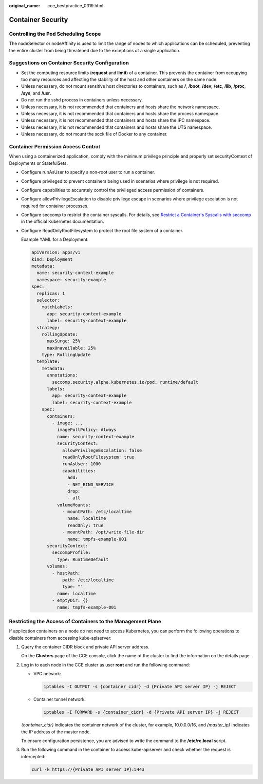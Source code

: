 :original_name: cce_bestpractice_0319.html

.. _cce_bestpractice_0319:

Container Security
==================

Controlling the Pod Scheduling Scope
------------------------------------

The nodeSelector or nodeAffinity is used to limit the range of nodes to which applications can be scheduled, preventing the entire cluster from being threatened due to the exceptions of a single application.

Suggestions on Container Security Configuration
-----------------------------------------------

-  Set the computing resource limits (**request** and **limit**) of a container. This prevents the container from occupying too many resources and affecting the stability of the host and other containers on the same node.
-  Unless necessary, do not mount sensitive host directories to containers, such as **/**, **/boot**, **/dev**, **/etc**, **/lib**, **/proc**, **/sys**, and **/usr**.
-  Do not run the sshd process in containers unless necessary.
-  Unless necessary, it is not recommended that containers and hosts share the network namespace.
-  Unless necessary, it is not recommended that containers and hosts share the process namespace.
-  Unless necessary, it is not recommended that containers and hosts share the IPC namespace.
-  Unless necessary, it is not recommended that containers and hosts share the UTS namespace.
-  Unless necessary, do not mount the sock file of Docker to any container.

Container Permission Access Control
-----------------------------------

When using a containerized application, comply with the minimum privilege principle and properly set securityContext of Deployments or StatefulSets.

-  Configure runAsUser to specify a non-root user to run a container.

-  Configure privileged to prevent containers being used in scenarios where privilege is not required.

-  Configure capabilities to accurately control the privileged access permission of containers.

-  Configure allowPrivilegeEscalation to disable privilege escape in scenarios where privilege escalation is not required for container processes.

-  Configure seccomp to restrict the container syscalls. For details, see `Restrict a Container's Syscalls with seccomp <https://kubernetes.io/docs/tutorials/security/seccomp/>`__ in the official Kubernetes documentation.

-  Configure ReadOnlyRootFilesystem to protect the root file system of a container.

   Example YAML for a Deployment:

   .. code-block::

      apiVersion: apps/v1
      kind: Deployment
      metadata:
        name: security-context-example
        namespace: security-example
      spec:
        replicas: 1
        selector:
          matchLabels:
            app: security-context-example
            label: security-context-example
        strategy:
          rollingUpdate:
            maxSurge: 25%
            maxUnavailable: 25%
          type: RollingUpdate
        template:
          metadata:
            annotations:
              seccomp.security.alpha.kubernetes.io/pod: runtime/default
            labels:
              app: security-context-example
              label: security-context-example
          spec:
            containers:
              - image: ...
                imagePullPolicy: Always
                name: security-context-example
                securityContext:
                  allowPrivilegeEscalation: false
                  readOnlyRootFilesystem: true
                  runAsUser: 1000
                  capabilities:
                    add:
                    - NET_BIND_SERVICE
                    drop:
                    - all
                volumeMounts:
                  - mountPath: /etc/localtime
                    name: localtime
                    readOnly: true
                  - mountPath: /opt/write-file-dir
                    name: tmpfs-example-001
            securityContext:
              seccompProfile:
                type: RuntimeDefault
            volumes:
              - hostPath:
                  path: /etc/localtime
                  type: ""
                name: localtime
              - emptyDir: {}
                name: tmpfs-example-001

Restricting the Access of Containers to the Management Plane
------------------------------------------------------------

If application containers on a node do not need to access Kubernetes, you can perform the following operations to disable containers from accessing kube-apiserver:

#. Query the container CIDR block and private API server address.

   On the **Clusters** page of the CCE console, click the name of the cluster to find the information on the details page.

#. Log in to each node in the CCE cluster as user **root** and run the following command:

   -  VPC network:

      .. code-block::

         iptables -I OUTPUT -s {container_cidr} -d {Private API server IP} -j REJECT

   -  Container tunnel network:

      .. code-block::

         iptables -I FORWARD -s {container_cidr} -d {Private API server IP} -j REJECT

   *{container_cidr}* indicates the container network of the cluster, for example, 10.0.0.0/16, and *{master_ip}* indicates the IP address of the master node.

   To ensure configuration persistence, you are advised to write the command to the **/etc/rc.local** script.

#. Run the following command in the container to access kube-apiserver and check whether the request is intercepted:

   .. code-block::

      curl -k https://{Private API server IP}:5443
